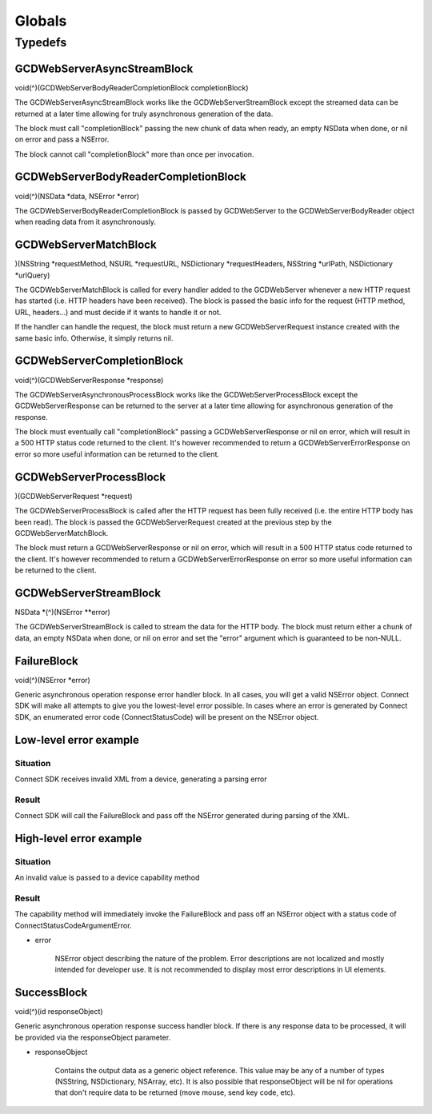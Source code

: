 Globals
=======

Typedefs
--------

GCDWebServerAsyncStreamBlock
~~~~~~~~~~~~~~~~~~~~~~~~~~~~

void(^)(GCDWebServerBodyReaderCompletionBlock completionBlock)

The GCDWebServerAsyncStreamBlock works like the GCDWebServerStreamBlock
except the streamed data can be returned at a later time allowing for
truly asynchronous generation of the data.

The block must call "completionBlock" passing the new chunk of data when
ready, an empty NSData when done, or nil on error and pass a NSError.

The block cannot call "completionBlock" more than once per invocation.

GCDWebServerBodyReaderCompletionBlock
~~~~~~~~~~~~~~~~~~~~~~~~~~~~~~~~~~~~~

void(^)(NSData \*data, NSError \*error)

The GCDWebServerBodyReaderCompletionBlock is passed by GCDWebServer to
the GCDWebServerBodyReader object when reading data from it
asynchronously.

GCDWebServerMatchBlock
~~~~~~~~~~~~~~~~~~~~~~

)(NSString \*requestMethod, NSURL \*requestURL, NSDictionary
\*requestHeaders, NSString \*urlPath, NSDictionary \*urlQuery)

The GCDWebServerMatchBlock is called for every handler added to the
GCDWebServer whenever a new HTTP request has started (i.e. HTTP headers
have been received). The block is passed the basic info for the request
(HTTP method, URL, headers...) and must decide if it wants to handle it
or not.

If the handler can handle the request, the block must return a new
GCDWebServerRequest instance created with the same basic info.
Otherwise, it simply returns nil.

GCDWebServerCompletionBlock
~~~~~~~~~~~~~~~~~~~~~~~~~~~

void(^)(GCDWebServerResponse \*response)

The GCDWebServerAsynchronousProcessBlock works like the
GCDWebServerProcessBlock except the GCDWebServerResponse can be returned
to the server at a later time allowing for asynchronous generation of
the response.

The block must eventually call "completionBlock" passing a
GCDWebServerResponse or nil on error, which will result in a 500 HTTP
status code returned to the client. It's however recommended to return a
GCDWebServerErrorResponse on error so more useful information can be
returned to the client.

GCDWebServerProcessBlock
~~~~~~~~~~~~~~~~~~~~~~~~

)(GCDWebServerRequest \*request)

The GCDWebServerProcessBlock is called after the HTTP request has been
fully received (i.e. the entire HTTP body has been read). The block is
passed the GCDWebServerRequest created at the previous step by the
GCDWebServerMatchBlock.

The block must return a GCDWebServerResponse or nil on error, which will
result in a 500 HTTP status code returned to the client. It's however
recommended to return a GCDWebServerErrorResponse on error so more
useful information can be returned to the client.

GCDWebServerStreamBlock
~~~~~~~~~~~~~~~~~~~~~~~

NSData \*(^)(NSError \**error)

The GCDWebServerStreamBlock is called to stream the data for the HTTP
body. The block must return either a chunk of data, an empty NSData when
done, or nil on error and set the "error" argument which is guaranteed
to be non-NULL.

FailureBlock
~~~~~~~~~~~~

void(^)(NSError \*error)

Generic asynchronous operation response error handler block. In all
cases, you will get a valid NSError object. Connect SDK will make all
attempts to give you the lowest-level error possible. In cases where an
error is generated by Connect SDK, an enumerated error code
(ConnectStatusCode) will be present on the NSError object.

Low-level error example
~~~~~~~~~~~~~~~~~~~~~~~

Situation
"""""""""

Connect SDK receives invalid XML from a device, generating a parsing error

Result
""""""

Connect SDK will call the FailureBlock and pass off the NSError generated during parsing of the XML.

High-level error example
~~~~~~~~~~~~~~~~~~~~~~~~

Situation
"""""""""

An invalid value is passed to a device capability method

Result
""""""

The capability method will immediately invoke the FailureBlock and pass
off an NSError object with a status code of
ConnectStatusCodeArgumentError.

* error

   NSError object describing the nature of the problem. Error
   descriptions are not localized and mostly intended for developer use.
   It is not recommended to display most error descriptions in UI
   elements.

SuccessBlock
~~~~~~~~~~~~

void(^)(id responseObject)

Generic asynchronous operation response success handler block. If there
is any response data to be processed, it will be provided via the
responseObject parameter.

* responseObject

   Contains the output data as a generic object reference. This value
   may be any of a number of types (NSString, NSDictionary, NSArray,
   etc). It is also possible that responseObject will be nil for
   operations that don't require data to be returned (move mouse, send
   key code, etc).
